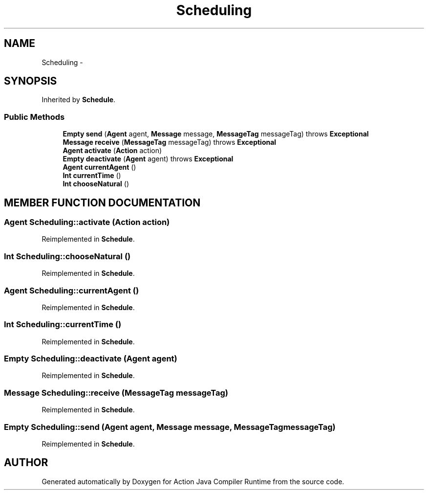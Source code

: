 .TH "Scheduling" 3 "13 Sep 2002" "Action Java Compiler Runtime" \" -*- nroff -*-
.ad l
.nh
.SH NAME
Scheduling \- 
.SH SYNOPSIS
.br
.PP
Inherited by \fBSchedule\fP.
.PP
.SS "Public Methods"

.in +1c
.ti -1c
.RI "\fBEmpty\fP \fBsend\fP (\fBAgent\fP agent, \fBMessage\fP message, \fBMessageTag\fP messageTag) throws \fBExceptional\fP"
.br
.ti -1c
.RI "\fBMessage\fP \fBreceive\fP (\fBMessageTag\fP messageTag) throws \fBExceptional\fP"
.br
.ti -1c
.RI "\fBAgent\fP \fBactivate\fP (\fBAction\fP action)"
.br
.ti -1c
.RI "\fBEmpty\fP \fBdeactivate\fP (\fBAgent\fP agent) throws \fBExceptional\fP"
.br
.ti -1c
.RI "\fBAgent\fP \fBcurrentAgent\fP ()"
.br
.ti -1c
.RI "\fBInt\fP \fBcurrentTime\fP ()"
.br
.ti -1c
.RI "\fBInt\fP \fBchooseNatural\fP ()"
.br
.in -1c
.SH "MEMBER FUNCTION DOCUMENTATION"
.PP 
.SS "\fBAgent\fP Scheduling::activate (\fBAction\fP action)"
.PP
Reimplemented in \fBSchedule\fP.
.SS "\fBInt\fP Scheduling::chooseNatural ()"
.PP
Reimplemented in \fBSchedule\fP.
.SS "\fBAgent\fP Scheduling::currentAgent ()"
.PP
Reimplemented in \fBSchedule\fP.
.SS "\fBInt\fP Scheduling::currentTime ()"
.PP
Reimplemented in \fBSchedule\fP.
.SS "\fBEmpty\fP Scheduling::deactivate (\fBAgent\fP agent)"
.PP
Reimplemented in \fBSchedule\fP.
.SS "\fBMessage\fP Scheduling::receive (\fBMessageTag\fP messageTag)"
.PP
Reimplemented in \fBSchedule\fP.
.SS "\fBEmpty\fP Scheduling::send (\fBAgent\fP agent, \fBMessage\fP message, \fBMessageTag\fP messageTag)"
.PP
Reimplemented in \fBSchedule\fP.

.SH "AUTHOR"
.PP 
Generated automatically by Doxygen for Action Java Compiler Runtime from the source code.